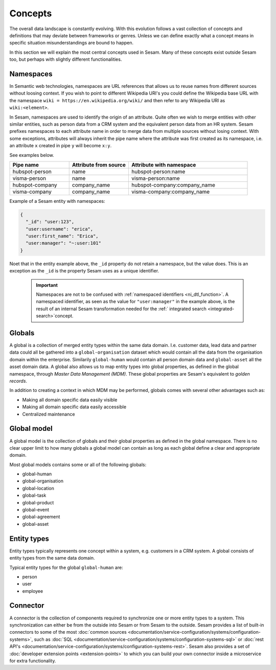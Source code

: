 Concepts
========
The overall data landscape is constantly evolving. With this evolution follows a vast collection of concepts and definitions that may deviate between frameworks or genres. 
Unless we can define exactly what a concept means in specific situation misunderstandings are bound to happen.

In this section we will explain the most central concepts used in Sesam. Many of these concepts exist outside Sesam too, but perhaps with slightly different functionalities. 

.. _whatis-namespaces:

Namespaces
----------
In Semantic web technologies, namespaces are URL references that allows us to reuse names from different sources without loosing context. If you wish to point to different Wikipedia URI's you could define the Wikipedia base URL with the namespace ``wiki = https://en.wikipedia.org/wiki/`` and then refer to any Wikipedia URI as ``wiki:<element>``.

In Sesam, namespaces are used to identify the origin of an attribute. Quite often we wish to merge entities with other similar entities, such as person data from a CRM system and the equivalent person data from an HR system. Sesam prefixes namespaces to each attribute name in order to merge data from multiple sources without losing context. With some exceptions, attributes will always inherit the pipe name where the attribute was first created as its namespace, i.e. an attribute ``x`` created in pipe ``y`` will become ``x:y``. 

See examples below.

.. list-table::
   :widths: 25 25 50
   :header-rows: 1

   * - Pipe name
     - Attribute from source
     - Attribute with namespace
   * - hubspot-person
     - name
     - hubspot-person:name
   * - visma-person
     - name
     - visma-person:name
   * - hubspot-company
     - company_name
     - hubspot-company:company_name  
   * - visma-company
     - company_name
     - visma-company:company_name

Example of a Sesam entity with namespaces:

.. code-block:: json

  {
    "_id": "user:123",
    "user:username": "erica",
    "user:first_name": "Erica",
    "user:manager": "~:user:101"
  }

Noet that in the entity example above, the ``_id`` property do not retain a namespace, but the value does. This is an exception as the ``_id`` is the property Sesam uses as a unique identifier. 

  .. important::

   Namespaces are not to be confused with :ref:`namespaced identifiers <ni_dtl_function>`. A namespaced identifier, as seen as the value for ``"user:manager"`` in the example above, is the result of an internal Sesam transformation needed for the :ref:` integrated search <integrated-search>`concept.  

.. _whatis-global:

Globals
-------

A global is a collection of merged entity types within the same data domain. I.e. customer data, lead data and partner data could all be gathered into a ``global-organisation`` dataset which would contain all the data from the organisation domain within the enterprise. Similarily ``global-human`` would contain all person domain data and ``global-asset`` all the asset domain data. A global also allows us to map entity types into global properties, as defined in the global namespace, through *Master Data Management (MDM)*. These global properties are Sesam's equivalent to *golden records*. 

In addition to creating a context in which MDM may be performed, globals comes with several other advantages such as: 

- Making all domain specific data easily visible
- Making all domain specific data easily accessible
- Centralized maintenance

.. _whatis-global-model:

Global model
------------

A global model is the collection of globals and their global properties as defined in the global namespace. There is no clear upper limit to how many globals a global model can contain as long as each global define a clear and appropriate domain.

Most global models contains some or all of the following globals:

- global-human
- global-organisation
- global-location
- global-task
- global-product
- global-event
- global-agreement
- global-asset

.. _whatis-datatype:

Entity types
------------

Entity types typically represents one concept within a system, e.g. customers in a CRM system. A global consists of entity types from the same data domain.

Typical entity types for the global ``global-human`` are:

- person
- user
- employee  

.. _whatis-connector:

Connector
---------

A connector is the collection of components required to synchronize one or more entity types to a system. This synchronization can either be from the outside into Sesam or from Sesam to the outside. Sesam provides a list of built-in connectors to some of the most :doc:`common sources <documentation/service-configuration/systems/configuration-systems>`, such as :doc:`SQL <documentation/service-configuration/systems/configuration-systems-sql>` or :doc:`rest API's <documentation/service-configuration/systems/configuration-systems-rest>`. Sesam also provides a set of :doc:`developer extension points <extension-points>` to which you can build your own connector inside a microservice for extra functionality. 

